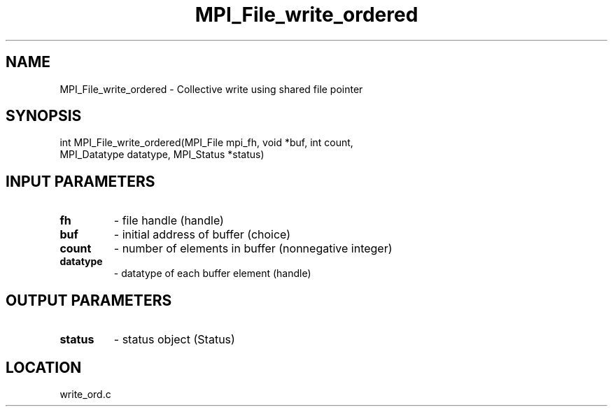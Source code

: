 .TH MPI_File_write_ordered 3 "1/30/2007" " " "MPI"
.SH NAME
MPI_File_write_ordered \-  Collective write using shared file pointer 
.SH SYNOPSIS
.nf
int MPI_File_write_ordered(MPI_File mpi_fh, void *buf, int count, 
                         MPI_Datatype datatype, MPI_Status *status)
.fi
.SH INPUT PARAMETERS
.PD 0
.TP
.B fh 
- file handle (handle)
.PD 1
.PD 0
.TP
.B buf 
- initial address of buffer (choice)
.PD 1
.PD 0
.TP
.B count 
- number of elements in buffer (nonnegative integer)
.PD 1
.PD 0
.TP
.B datatype 
- datatype of each buffer element (handle)
.PD 1

.SH OUTPUT PARAMETERS
.PD 0
.TP
.B status 
- status object (Status)
.PD 1

.SH LOCATION
write_ord.c
